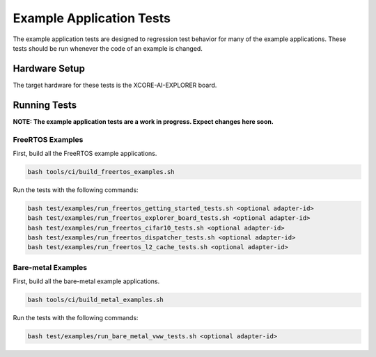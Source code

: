 #########################
Example Application Tests
#########################

The example application tests are designed to regression test behavior for many of the example applications.  These tests should be run whenever the code of an example is changed.

**************
Hardware Setup
**************

The target hardware for these tests is the XCORE-AI-EXPLORER board.

*************
Running Tests
*************

**NOTE: The example application tests are a work in progress.  Expect changes here soon.**

FreeRTOS Examples
=================

First, build all the FreeRTOS example applications.

.. code-block:: console

    bash tools/ci/build_freertos_examples.sh

Run the tests with the following commands:

.. code-block:: console

    bash test/examples/run_freertos_getting_started_tests.sh <optional adapter-id>
    bash test/examples/run_freertos_explorer_board_tests.sh <optional adapter-id>
    bash test/examples/run_freertos_cifar10_tests.sh <optional adapter-id>
    bash test/examples/run_freertos_dispatcher_tests.sh <optional adapter-id>
    bash test/examples/run_freertos_l2_cache_tests.sh <optional adapter-id>


Bare-metal Examples
===================

First, build all the bare-metal example applications.

.. code-block:: console

    bash tools/ci/build_metal_examples.sh

Run the tests with the following commands:

.. code-block:: console

    bash test/examples/run_bare_metal_vww_tests.sh <optional adapter-id>

